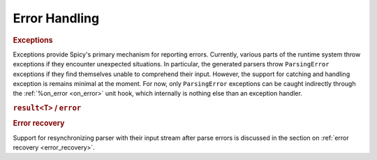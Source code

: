 
.. _error_handling:

===============
Error Handling
===============

.. todo::

    Spicy's error handling remains quite limited at this point, with
    more to come here in the future.

.. _exceptions:

.. rubric:: Exceptions

Exceptions provide Spicy's primary mechanism for reporting errors.
Currently, various parts of the runtime system throw exceptions if
they encounter unexpected situations. In particular, the generated
parsers throw ``ParsingError`` exceptions if they find themselves
unable to comprehend their input. However, the support for catching
and handling exception is remains minimal at the moment. For now, only
``ParsingError`` exceptions can be caught indirectly through the
:ref:`%on_error <on_error>` unit hook, which internally is nothing
else than an exception handler.

.. todo::

    Support for catching other exception throughs :ref:`statement_try`
    needs to be added still (:issue:`89`).

.. rubric:: ``result<T>`` / ``error``

.. todo:: Spicy doesn't have ``result``/``error`` yet (:issue:`90`).

.. rubric:: Error recovery

Support for resynchronizing parser with their input stream after parse errors
is discussed in the section on :ref:`error recovery <error_recovery>`.
